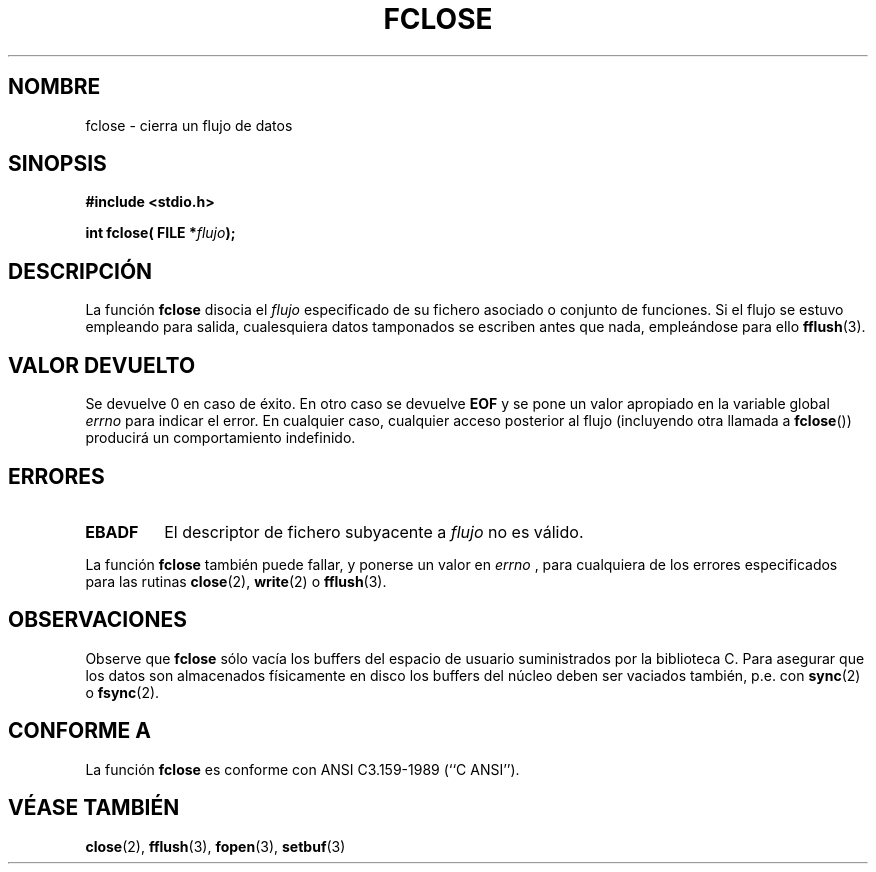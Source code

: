 .\" Copyright (c) 1990, 1991 The Regents of the University of California.
.\" All rights reserved.
.\"
.\" This code is derived from software contributed to Berkeley by
.\" Chris Torek and the American National Standards Committee X3,
.\" on Information Processing Systems.
.\"
.\" Redistribution and use in source and binary forms, with or without
.\" modification, are permitted provided that the following conditions
.\" are met:
.\" 1. Redistributions of source code must retain the above copyright
.\"    notice, this list of conditions and the following disclaimer.
.\" 2. Redistributions in binary form must reproduce the above copyright
.\"    notice, this list of conditions and the following disclaimer in the
.\"    documentation and/or other materials provided with the distribution.
.\" 3. All advertising materials mentioning features or use of this software
.\"    must display the following acknowledgement:
.\"	This product includes software developed by the University of
.\"	California, Berkeley and its contributors.
.\" 4. Neither the name of the University nor the names of its contributors
.\"    may be used to endorse or promote products derived from this software
.\"    without specific prior written permission.
.\"
.\" THIS SOFTWARE IS PROVIDED BY THE REGENTS AND CONTRIBUTORS ``AS IS'' AND
.\" ANY EXPRESS OR IMPLIED WARRANTIES, INCLUDING, BUT NOT LIMITED TO, THE
.\" IMPLIED WARRANTIES OF MERCHANTABILITY AND FITNESS FOR A PARTICULAR PURPOSE
.\" ARE DISCLAIMED.  IN NO EVENT SHALL THE REGENTS OR CONTRIBUTORS BE LIABLE
.\" FOR ANY DIRECT, INDIRECT, INCIDENTAL, SPECIAL, EXEMPLARY, OR CONSEQUENTIAL
.\" DAMAGES (INCLUDING, BUT NOT LIMITED TO, PROCUREMENT OF SUBSTITUTE GOODS
.\" OR SERVICES; LOSS OF USE, DATA, OR PROFITS; OR BUSINESS INTERRUPTION)
.\" HOWEVER CAUSED AND ON ANY THEORY OF LIABILITY, WHETHER IN CONTRACT, STRICT
.\" LIABILITY, OR TORT (INCLUDING NEGLIGENCE OR OTHERWISE) ARISING IN ANY WAY
.\" OUT OF THE USE OF THIS SOFTWARE, EVEN IF ADVISED OF THE POSSIBILITY OF
.\" SUCH DAMAGE.
.\"
.\"     @(#)fclose.3	6.7 (Berkeley) 6/29/91
.\"
.\" Converted for Linux, Mon Nov 29 15:19:14 1993, faith@cs.unc.edu
.\"
.\" Modified 2000-07-22 by Nicolás Lichtmaier <nick@debian.org>
.\" Translated into Spanish, Mon Jan 12 1998, Gerardo Aburruzaga García
.\" Gerardo.Aburruzaga@uca.es
.\" Translation revised Wed Dec 30 1998 by Juan Piernas <piernas@ditec.um.es>
.\" Translation revised Sun Apr  4 1999 by Juan Piernas <piernas@ditec.um.es>
.\"
.TH FCLOSE 3  "29 noviembre 1993" "BSD" "Manual del Programador de Linux"
.SH NOMBRE
fclose \- cierra un flujo de datos
.SH SINOPSIS
.B #include <stdio.h>
.sp
.BI "int fclose( FILE *" flujo );
.SH DESCRIPCIÓN
La función
.B fclose
disocia el
.I flujo
especificado de su fichero asociado o conjunto de funciones. Si el
flujo se estuvo empleando para salida, cualesquiera datos tamponados
se escriben antes que nada, empleándose para ello
.BR fflush (3).
.SH "VALOR DEVUELTO"
Se devuelve 0 en caso de éxito. En otro caso se devuelve
.B EOF
y se pone un valor apropiado en la variable global
.I errno
para indicar el error. En cualquier caso, cualquier acceso posterior al
flujo (incluyendo otra llamada a
.BR fclose "())"
producirá un comportamiento indefinido.
.SH ERRORES
.TP
.B EBADF
El descriptor de fichero subyacente a
.I flujo
no es válido.
.\"  Este error no puede ocurrir a menos que esté mezclando operaciones
.\"  stdio del ANSI C y operaciones de ficheros de bajo nivel sobre el mismo
.\"  flujo. Si recibe este error, debería haber cerrado el descriptor de
.\"  fichero de bajo nivel del flujo usando algo como close(fileno(fp)).
.PP
La función
.B fclose
también puede fallar, y ponerse un valor en 
.I errno
, para cualquiera de los errores especificados para las rutinas
.BR close (2),
.BR write (2)
o
.BR fflush (3).
.SH OBSERVACIONES
Observe que
.B fclose
sólo vacía los buffers del espacio de usuario suministrados por
la biblioteca C. Para asegurar que los datos son almacenados físicamente
en disco los buffers del núcleo deben ser vaciados también, p.e. con
.BR sync (2)
o
.BR fsync (2).
.SH "CONFORME A"
La función
.B fclose
es conforme con ANSI C3.159-1989 (``C ANSI'').
.SH "VÉASE TAMBIÉN"
.BR close "(2), " fflush "(3), " fopen "(3), " setbuf (3)
